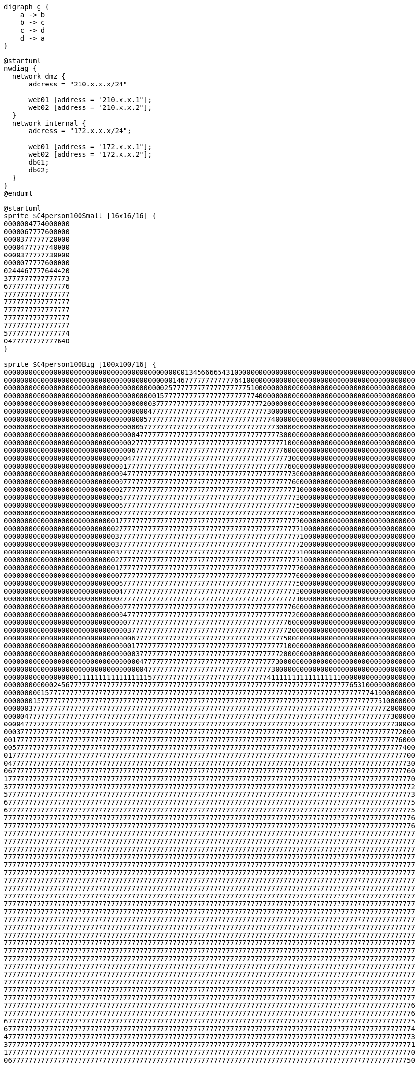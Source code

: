 [graphviz, dot-example-graphviz, svg]
----
digraph g {
    a -> b
    b -> c
    c -> d
    d -> a
}
----

[plantuml,plantuml-network]
....
@startuml
nwdiag {
  network dmz {
      address = "210.x.x.x/24"

      web01 [address = "210.x.x.1"];
      web02 [address = "210.x.x.2"];
  }
  network internal {
      address = "172.x.x.x/24";

      web01 [address = "172.x.x.1"];
      web02 [address = "172.x.x.2"];
      db01;
      db02;
  }
}
@enduml
....

[plantuml,plantuml-sprites]
....
@startuml
sprite $C4person100Small [16x16/16] {
0000004774000000
0000067777600000
0000377777720000
0000477777740000
0000377777730000
0000077777600000
0244467777644420
3777777777777773
6777777777777776
7777777777777777
7777777777777777
7777777777777777
7777777777777777
7777777777777777
5777777777777774
0477777777777640
}

sprite $C4person100Big [100x100/16] {
0000000000000000000000000000000000000000000013456666543100000000000000000000000000000000000000000000
0000000000000000000000000000000000000000014677777777777764100000000000000000000000000000000000000000
0000000000000000000000000000000000000002577777777777777777751000000000000000000000000000000000000000
0000000000000000000000000000000000000157777777777777777777777400000000000000000000000000000000000000
0000000000000000000000000000000000003777777777777777777777777772000000000000000000000000000000000000
0000000000000000000000000000000000047777777777777777777777777777300000000000000000000000000000000000
0000000000000000000000000000000000577777777777777777777777777777740000000000000000000000000000000000
0000000000000000000000000000000005777777777777777777777777777777773000000000000000000000000000000000
0000000000000000000000000000000047777777777777777777777777777777777300000000000000000000000000000000
0000000000000000000000000000000277777777777777777777777777777777777710000000000000000000000000000000
0000000000000000000000000000000677777777777777777777777777777777777760000000000000000000000000000000
0000000000000000000000000000004777777777777777777777777777777777777773000000000000000000000000000000
0000000000000000000000000000017777777777777777777777777777777777777776000000000000000000000000000000
0000000000000000000000000000047777777777777777777777777777777777777777300000000000000000000000000000
0000000000000000000000000000077777777777777777777777777777777777777777600000000000000000000000000000
0000000000000000000000000000277777777777777777777777777777777777777777710000000000000000000000000000
0000000000000000000000000000577777777777777777777777777777777777777777730000000000000000000000000000
0000000000000000000000000000677777777777777777777777777777777777777777750000000000000000000000000000
0000000000000000000000000000777777777777777777777777777777777777777777770000000000000000000000000000
0000000000000000000000000001777777777777777777777777777777777777777777770000000000000000000000000000
0000000000000000000000000002777777777777777777777777777777777777777777771000000000000000000000000000
0000000000000000000000000003777777777777777777777777777777777777777777771000000000000000000000000000
0000000000000000000000000003777777777777777777777777777777777777777777772000000000000000000000000000
0000000000000000000000000003777777777777777777777777777777777777777777771000000000000000000000000000
0000000000000000000000000002777777777777777777777777777777777777777777771000000000000000000000000000
0000000000000000000000000001777777777777777777777777777777777777777777770000000000000000000000000000
0000000000000000000000000000777777777777777777777777777777777777777777760000000000000000000000000000
0000000000000000000000000000677777777777777777777777777777777777777777750000000000000000000000000000
0000000000000000000000000000477777777777777777777777777777777777777777730000000000000000000000000000
0000000000000000000000000000277777777777777777777777777777777777777777710000000000000000000000000000
0000000000000000000000000000077777777777777777777777777777777777777777600000000000000000000000000000
0000000000000000000000000000047777777777777777777777777777777777777777200000000000000000000000000000
0000000000000000000000000000007777777777777777777777777777777777777776000000000000000000000000000000
0000000000000000000000000000003777777777777777777777777777777777777772000000000000000000000000000000
0000000000000000000000000000000677777777777777777777777777777777777750000000000000000000000000000000
0000000000000000000000000000000177777777777777777777777777777777777710000000000000000000000000000000
0000000000000000000000000000000037777777777777777777777777777777777200000000000000000000000000000000
0000000000000000000000000000000004777777777777777777777777777777773000000000000000000000000000000000
0000000000000000000000000000000000477777777777777777777777777777730000000000000000000000000000000000
0000000000000000001111111111111111157777777777777777777777777777411111111111111111000000000000000000
0000000000002456777777777777777777777777777777777777777777777777777777777777777777776531000000000000
0000000001577777777777777777777777777777777777777777777777777777777777777777777777777777741000000000
0000000157777777777777777777777777777777777777777777777777777777777777777777777777777777777510000000
0000003777777777777777777777777777777777777777777777777777777777777777777777777777777777777772000000
0000047777777777777777777777777777777777777777777777777777777777777777777777777777777777777777300000
0000477777777777777777777777777777777777777777777777777777777777777777777777777777777777777777730000
0003777777777777777777777777777777777777777777777777777777777777777777777777777777777777777777772000
0017777777777777777777777777777777777777777777777777777777777777777777777777777777777777777777776000
0057777777777777777777777777777777777777777777777777777777777777777777777777777777777777777777777400
0177777777777777777777777777777777777777777777777777777777777777777777777777777777777777777777777700
0477777777777777777777777777777777777777777777777777777777777777777777777777777777777777777777777730
0677777777777777777777777777777777777777777777777777777777777777777777777777777777777777777777777760
1777777777777777777777777777777777777777777777777777777777777777777777777777777777777777777777777770
3777777777777777777777777777777777777777777777777777777777777777777777777777777777777777777777777772
5777777777777777777777777777777777777777777777777777777777777777777777777777777777777777777777777773
6777777777777777777777777777777777777777777777777777777777777777777777777777777777777777777777777775
6777777777777777777777777777777777777777777777777777777777777777777777777777777777777777777777777775
7777777777777777777777777777777777777777777777777777777777777777777777777777777777777777777777777776
7777777777777777777777777777777777777777777777777777777777777777777777777777777777777777777777777776
7777777777777777777777777777777777777777777777777777777777777777777777777777777777777777777777777777
7777777777777777777777777777777777777777777777777777777777777777777777777777777777777777777777777777
7777777777777777777777777777777777777777777777777777777777777777777777777777777777777777777777777777
7777777777777777777777777777777777777777777777777777777777777777777777777777777777777777777777777777
7777777777777777777777777777777777777777777777777777777777777777777777777777777777777777777777777777
7777777777777777777777777777777777777777777777777777777777777777777777777777777777777777777777777777
7777777777777777777777777777777777777777777777777777777777777777777777777777777777777777777777777777
7777777777777777777777777777777777777777777777777777777777777777777777777777777777777777777777777777
7777777777777777777777777777777777777777777777777777777777777777777777777777777777777777777777777777
7777777777777777777777777777777777777777777777777777777777777777777777777777777777777777777777777777
7777777777777777777777777777777777777777777777777777777777777777777777777777777777777777777777777777
7777777777777777777777777777777777777777777777777777777777777777777777777777777777777777777777777777
7777777777777777777777777777777777777777777777777777777777777777777777777777777777777777777777777777
7777777777777777777777777777777777777777777777777777777777777777777777777777777777777777777777777777
7777777777777777777777777777777777777777777777777777777777777777777777777777777777777777777777777777
7777777777777777777777777777777777777777777777777777777777777777777777777777777777777777777777777777
7777777777777777777777777777777777777777777777777777777777777777777777777777777777777777777777777777
7777777777777777777777777777777777777777777777777777777777777777777777777777777777777777777777777777
7777777777777777777777777777777777777777777777777777777777777777777777777777777777777777777777777777
7777777777777777777777777777777777777777777777777777777777777777777777777777777777777777777777777777
7777777777777777777777777777777777777777777777777777777777777777777777777777777777777777777777777777
7777777777777777777777777777777777777777777777777777777777777777777777777777777777777777777777777777
7777777777777777777777777777777777777777777777777777777777777777777777777777777777777777777777777776
7777777777777777777777777777777777777777777777777777777777777777777777777777777777777777777777777776
6777777777777777777777777777777777777777777777777777777777777777777777777777777777777777777777777775
6777777777777777777777777777777777777777777777777777777777777777777777777777777777777777777777777774
4777777777777777777777777777777777777777777777777777777777777777777777777777777777777777777777777773
3777777777777777777777777777777777777777777777777777777777777777777777777777777777777777777777777771
1777777777777777777777777777777777777777777777777777777777777777777777777777777777777777777777777770
0677777777777777777777777777777777777777777777777777777777777777777777777777777777777777777777777750
0377777777777777777777777777777777777777777777777777777777777777777777777777777777777777777777777720
0077777777777777777777777777777777777777777777777777777777777777777777777777777777777777777777777600
0047777777777777777777777777777777777777777777777777777777777777777777777777777777777777777777777200
0006777777777777777777777777777777777777777777777777777777777777777777777777777777777777777777775000
0001777777777777777777777777777777777777777777777777777777777777777777777777777777777777777777771000
0000277777777777777777777777777777777777777777777777777777777777777777777777777777777777777777710000
0000027777777777777777777777777777777777777777777777777777777777777777777777777777777777777777100000
0000001677777777777777777777777777777777777777777777777777777777777777777777777777777777777750000000
0000000036777777777777777777777777777777777777777777777777777777777777777777777777777777776200000000
0000000000257777777777777777777777777777777777777777777777777777777777777777777777777776420000000000
0000000000000134566666666666666666666666666666666666666666666666666666666666666666554210000000000000
}

!function $increment($value, $howMuch=1)
!return $value + $howMuch
!endfunction

Bob : <$C4person100Small> Small
Alice : <$C4person100Big> Big

Alice -> Bob : Sending $increment(3)
Alice <- Bob : Returning $increment(5, 3)

@enduml
....

[vega,vega-example]
....
{
  "$schema": "https://vega.github.io/schema/vega/v5.json",
  "description": "A radar chart example, showing multiple dimensions in a radial layout.",
  "width": 400,
  "height": 400,
  "padding": 40,
  "autosize": {"type": "none", "contains": "padding"},

  "signals": [
    {"name": "radius", "update": "width / 2"}
  ],

  "data": [
    {
      "name": "table",
      "values": [
        {"key": "key-0", "value": 19, "category": 0},
        {"key": "key-1", "value": 22, "category": 0},
        {"key": "key-2", "value": 14, "category": 0},
        {"key": "key-3", "value": 38, "category": 0},
        {"key": "key-4", "value": 23, "category": 0},
        {"key": "key-5", "value": 5, "category": 0},
        {"key": "key-6", "value": 27, "category": 0},
        {"key": "key-0", "value": 13, "category": 1},
        {"key": "key-1", "value": 12, "category": 1},
        {"key": "key-2", "value": 42, "category": 1},
        {"key": "key-3", "value": 13, "category": 1},
        {"key": "key-4", "value": 6, "category": 1},
        {"key": "key-5", "value": 15, "category": 1},
        {"key": "key-6", "value": 8, "category": 1}
      ]
    },
    {
      "name": "keys",
      "source": "table",
      "transform": [
        {
          "type": "aggregate",
          "groupby": ["key"]
        }
      ]
    }
  ],

  "scales": [
    {
      "name": "angular",
      "type": "point",
      "range": {"signal": "[-PI, PI]"},
      "padding": 0.5,
      "domain": {"data": "table", "field": "key"}
    },
    {
      "name": "radial",
      "type": "linear",
      "range": {"signal": "[0, radius]"},
      "zero": true,
      "nice": false,
      "domain": {"data": "table", "field": "value"},
      "domainMin": 0
    },
    {
      "name": "color",
      "type": "ordinal",
      "domain": {"data": "table", "field": "category"},
      "range": {"scheme": "category10"}
    }
  ],

  "encode": {
    "enter": {
      "x": {"signal": "radius"},
      "y": {"signal": "radius"}
    }
  },

  "marks": [
    {
      "type": "group",
      "name": "categories",
      "zindex": 1,
      "from": {
        "facet": {"data": "table", "name": "facet", "groupby": ["category"]}
      },
      "marks": [
        {
          "type": "line",
          "name": "category-line",
          "from": {"data": "facet"},
          "encode": {
            "enter": {
              "interpolate": {"value": "linear-closed"},
              "x": {"signal": "scale('radial', datum.value) * cos(scale('angular', datum.key))"},
              "y": {"signal": "scale('radial', datum.value) * sin(scale('angular', datum.key))"},
              "stroke": {"scale": "color", "field": "category"},
              "strokeWidth": {"value": 1},
              "fill": {"scale": "color", "field": "category"},
              "fillOpacity": {"value": 0.1}
            }
          }
        },
        {
          "type": "text",
          "name": "value-text",
          "from": {"data": "category-line"},
          "encode": {
            "enter": {
              "x": {"signal": "datum.x"},
              "y": {"signal": "datum.y"},
              "text": {"signal": "datum.datum.value"},
              "align": {"value": "center"},
              "baseline": {"value": "middle"},
              "fill": {"value": "black"}
            }
          }
        }
      ]
    },
    {
      "type": "rule",
      "name": "radial-grid",
      "from": {"data": "keys"},
      "zindex": 0,
      "encode": {
        "enter": {
          "x": {"value": 0},
          "y": {"value": 0},
          "x2": {"signal": "radius * cos(scale('angular', datum.key))"},
          "y2": {"signal": "radius * sin(scale('angular', datum.key))"},
          "stroke": {"value": "lightgray"},
          "strokeWidth": {"value": 1}
        }
      }
    },
    {
      "type": "text",
      "name": "key-label",
      "from": {"data": "keys"},
      "zindex": 1,
      "encode": {
        "enter": {
          "x": {"signal": "(radius + 5) * cos(scale('angular', datum.key))"},
          "y": {"signal": "(radius + 5) * sin(scale('angular', datum.key))"},
          "text": {"field": "key"},
          "align": [
            {
              "test": "abs(scale('angular', datum.key)) > PI / 2",
              "value": "right"
            },
            {
              "value": "left"
            }
          ],
          "baseline": [
            {
              "test": "scale('angular', datum.key) > 0", "value": "top"
            },
            {
              "test": "scale('angular', datum.key) == 0", "value": "middle"
            },
            {
              "value": "bottom"
            }
          ],
          "fill": {"value": "black"},
          "fontWeight": {"value": "bold"}
        }
      }
    },
    {
      "type": "line",
      "name": "outer-line",
      "from": {"data": "radial-grid"},
      "encode": {
        "enter": {
          "interpolate": {"value": "linear-closed"},
          "x": {"field": "x2"},
          "y": {"field": "y2"},
          "stroke": {"value": "lightgray"},
          "strokeWidth": {"value": 1}
        }
      }
    }
  ]
}
....